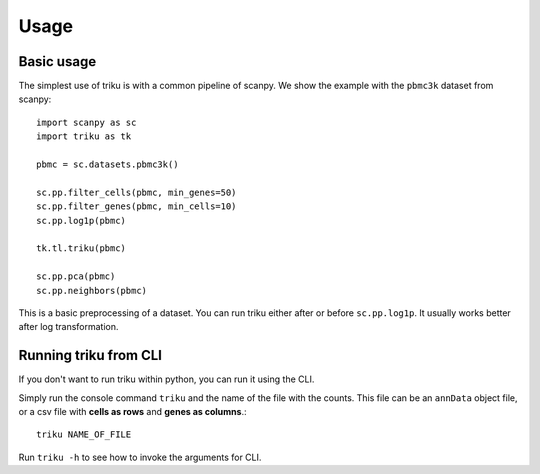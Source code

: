 Usage
=====

Basic usage
------------

The simplest use of triku is with a common pipeline of scanpy. We show the
example with the ``pbmc3k`` dataset from scanpy::

    import scanpy as sc
    import triku as tk

    pbmc = sc.datasets.pbmc3k()

    sc.pp.filter_cells(pbmc, min_genes=50)
    sc.pp.filter_genes(pbmc, min_cells=10)
    sc.pp.log1p(pbmc)

    tk.tl.triku(pbmc)

    sc.pp.pca(pbmc)
    sc.pp.neighbors(pbmc)

This is a basic preprocessing of a dataset. You can run triku either after or before
``sc.pp.log1p``. It usually works better after log transformation.

Running triku from CLI
----------------------

If you don't want to run triku within python, you can run it using the CLI.

Simply run the console command ``triku`` and the name of the file with the counts. This file can be an
``annData`` object file, or a csv file with **cells as rows** and **genes as columns**.::

    triku NAME_OF_FILE

Run ``triku -h`` to see how to invoke the arguments for CLI.



